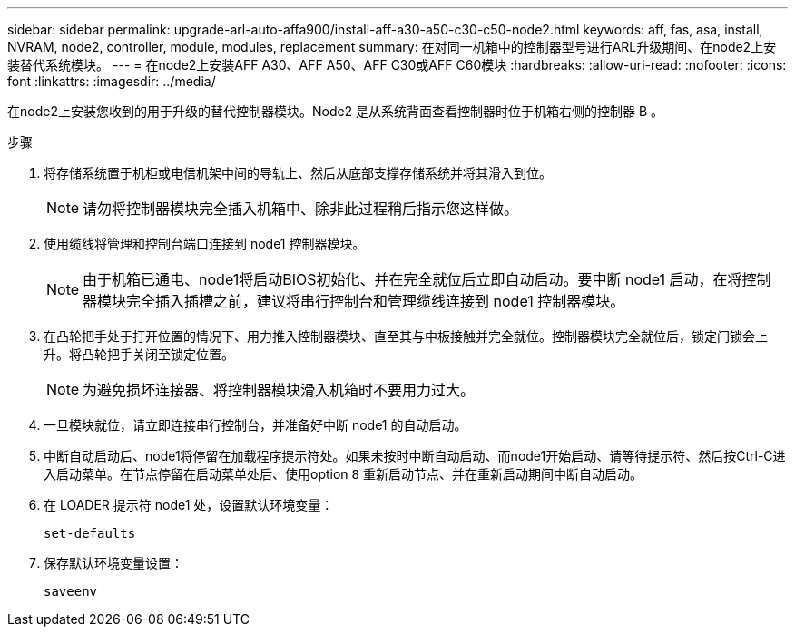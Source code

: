 ---
sidebar: sidebar 
permalink: upgrade-arl-auto-affa900/install-aff-a30-a50-c30-c50-node2.html 
keywords: aff, fas, asa, install, NVRAM, node2, controller, module, modules, replacement 
summary: 在对同一机箱中的控制器型号进行ARL升级期间、在node2上安装替代系统模块。 
---
= 在node2上安装AFF A30、AFF A50、AFF C30或AFF C60模块
:hardbreaks:
:allow-uri-read: 
:nofooter: 
:icons: font
:linkattrs: 
:imagesdir: ../media/


[role="lead"]
在node2上安装您收到的用于升级的替代控制器模块。Node2 是从系统背面查看控制器时位于机箱右侧的控制器 B 。

.步骤
. 将存储系统置于机柜或电信机架中间的导轨上、然后从底部支撑存储系统并将其滑入到位。
+

NOTE: 请勿将控制器模块完全插入机箱中、除非此过程稍后指示您这样做。

. 使用缆线将管理和控制台端口连接到 node1 控制器模块。
+

NOTE: 由于机箱已通电、node1将启动BIOS初始化、并在完全就位后立即自动启动。要中断 node1 启动，在将控制器模块完全插入插槽之前，建议将串行控制台和管理缆线连接到 node1 控制器模块。

. 在凸轮把手处于打开位置的情况下、用力推入控制器模块、直至其与中板接触并完全就位。控制器模块完全就位后，锁定闩锁会上升。将凸轮把手关闭至锁定位置。
+

NOTE: 为避免损坏连接器、将控制器模块滑入机箱时不要用力过大。

. 一旦模块就位，请立即连接串行控制台，并准备好中断 node1 的自动启动。
. 中断自动启动后、node1将停留在加载程序提示符处。如果未按时中断自动启动、而node1开始启动、请等待提示符、然后按Ctrl-C进入启动菜单。在节点停留在启动菜单处后、使用option `8` 重新启动节点、并在重新启动期间中断自动启动。
. 在 LOADER 提示符 node1 处，设置默认环境变量：
+
`set-defaults`

. 保存默认环境变量设置：
+
`saveenv`


